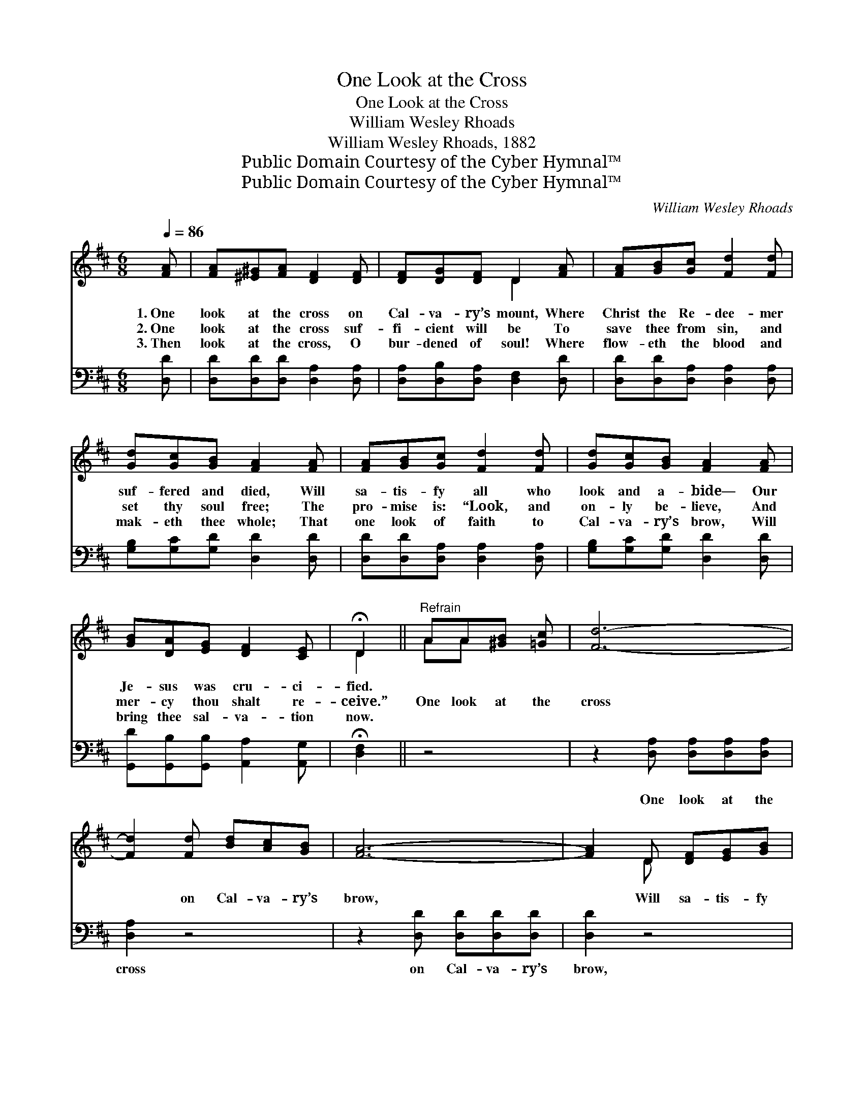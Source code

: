 X:1
T:One Look at the Cross
T:One Look at the Cross
T:William Wesley Rhoads
T:William Wesley Rhoads, 1882
T:Public Domain Courtesy of the Cyber Hymnal™
T:Public Domain Courtesy of the Cyber Hymnal™
C:William Wesley Rhoads
Z:Public Domain
Z:Courtesy of the Cyber Hymnal™
%%score ( 1 2 ) 3
L:1/8
Q:1/4=86
M:6/8
K:D
V:1 treble 
V:2 treble 
V:3 bass 
V:1
 [FA] | [FA][^E^G][FA] [DF]2 [DF] | [DF][DG][DF] D2 [FA] | [FA][GB][Gc] [Fd]2 [Fd] | %4
w: 1.~One|look at the cross on|Cal- va- ry’s mount, Where|Christ the Re- dee- mer|
w: 2.~One|look at the cross suf-|fi- cient will be To|save thee from sin, and|
w: 3.~Then|look at the cross, O|bur- dened of soul! Where|flow- eth the blood and|
 [Gd][Gc][GB] [FA]2 [FA] | [FA][GB][Gc] [Fd]2 [Fd] | [Gd][Gc][GB] [FA]2 [FA] | %7
w: suf- fered and died, Will|sa- tis- fy all who|look and a- bide— Our|
w: set thy soul free; The|pro- mise is: “Look, and|on- ly be- lieve, And|
w: mak- eth thee whole; That|one look of faith to|Cal- va- ry’s brow, Will|
 [GB][DA][EG] [DF]2 [CE] | !fermata!D2 ||"^Refrain" AA[^GB] [=Gc] | [Fd]6- | %11
w: Je- sus was cru- ci-|fied.|||
w: mer- cy thou shalt re-|ceive.”|One look at the|cross|
w: bring thee sal- va- tion|now.|||
 [Fd]2 [Fd] [Bd][Ac][GB] | [FA]6- | [FA]2 D [DF][EG][GB] | [FA]6- | [FA]2 [DF] [DF][CE]D | [CE]6- | %17
w: ||||||
w: * on Cal- va- ry’s|brow,|* Will sa- tis- fy|all;|* oh, look to it|now!|
w: ||||||
 [CE]2 A A[^GB][=Gc] | [Fd]6- | [Fd]2 [Fd] [Bd][Ac][GB] | [FA]6- | [FA]2 [FA] [GB][FA][EG] | %22
w: |||||
w: * One look at the|cross,|* re- demp- tion will|give!|* Oh, look to it|
w: |||||
 [DF]6- | [DF]2 [DF] [DF]2 [DE] | D3- D2 |] %25
w: |||
w: now!|* with joy and|live! *|
w: |||
V:2
 x | x6 | x3 D2 x | x6 | x6 | x6 | x6 | x6 | D2 || AA x2 | x6 | x6 | x6 | x2 D x3 | x6 | x5 D | %16
 x6 | x2 A A x2 | x6 | x6 | x6 | x6 | x6 | x6 | D3- D2 |] %25
V:3
 [D,D] | [D,D][D,D][D,D] [D,A,]2 [D,A,] | [D,A,][D,B,][D,A,] [D,F,]2 [D,D] | %3
w: ~|~ ~ ~ ~ ~|~ ~ ~ ~ ~|
 [D,D][D,D][D,A,] [D,A,]2 [D,A,] | [G,B,][G,C][G,D] [D,D]2 [D,D] | %5
w: ~ ~ ~ ~ ~|~ ~ ~ ~ ~|
 [D,D][D,D][D,A,] [D,A,]2 [D,A,] | [G,B,][G,C][G,D] [D,D]2 [D,D] | %7
w: ~ ~ ~ ~ ~|~ ~ ~ ~ ~|
 [G,,D][G,,B,][G,,B,] [A,,A,]2 [A,,G,] | !fermata![D,F,]2 || z4 | z2 [D,A,] [D,A,][D,A,][D,A,] | %11
w: ~ ~ ~ ~ ~|~||One look at the|
 [D,A,]2 z4 | z2 [D,D] [D,D][D,D][D,D] | [D,D]2 z4 | z2 [D,D] [D,D][D,D][D,D] | [D,D]2 z4 | %16
w: cross|on Cal- va- ry’s|brow,|Will sa- tis- fy|all,|
 z2 [A,,A,] [A,,A,][C,A,][E,A,] | [A,,A,]2 z4 | z2 [D,A,] [D,A,][D,A,][D,A,] | [D,A,]2 z4 | %20
w: oh, look to it|now!|One look at the|cross|
 z2 [D,D] [D,D][D,D][D,D] | [D,D]2 z4 | z2 [A,,A,] [A,,A,][A,,A,][A,,A,] | %23
w: re- demp- tion will|give!|Oh, look to it|
 [A,,A,]2 [A,,A,] [A,,A,]2 [A,,G,] | [D,F,]3- [D,F,]2 |] %25
w: now, * * *||

